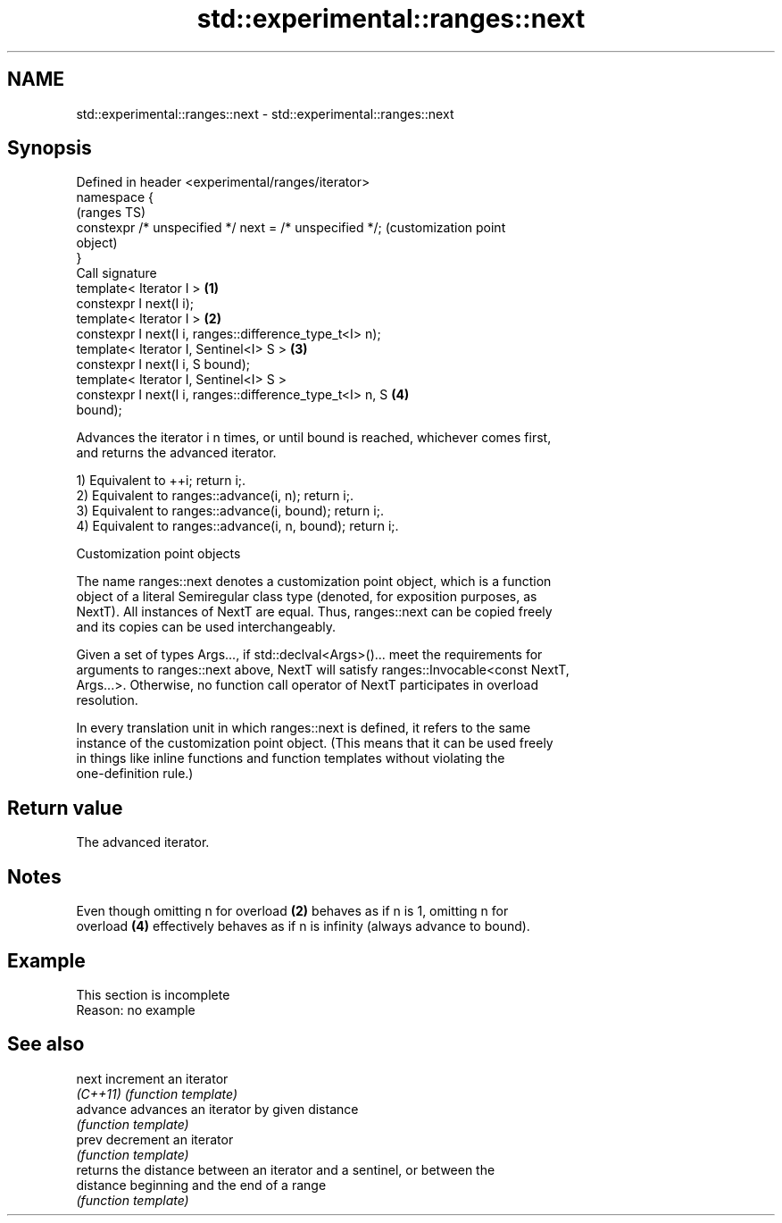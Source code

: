 .TH std::experimental::ranges::next 3 "2022.07.31" "http://cppreference.com" "C++ Standard Libary"
.SH NAME
std::experimental::ranges::next \- std::experimental::ranges::next

.SH Synopsis
   Defined in header <experimental/ranges/iterator>
   namespace {
                                                                   (ranges TS)
   constexpr /* unspecified */ next = /* unspecified */;           (customization point
                                                                   object)
   }
   Call signature
   template< Iterator I >                                      \fB(1)\fP
   constexpr I next(I i);
   template< Iterator I >                                      \fB(2)\fP
   constexpr I next(I i, ranges::difference_type_t<I> n);
   template< Iterator I, Sentinel<I> S >                       \fB(3)\fP
   constexpr I next(I i, S bound);
   template< Iterator I, Sentinel<I> S >
   constexpr I next(I i, ranges::difference_type_t<I> n, S     \fB(4)\fP
   bound);

   Advances the iterator i n times, or until bound is reached, whichever comes first,
   and returns the advanced iterator.

   1) Equivalent to ++i; return i;.
   2) Equivalent to ranges::advance(i, n); return i;.
   3) Equivalent to ranges::advance(i, bound); return i;.
   4) Equivalent to ranges::advance(i, n, bound); return i;.

  Customization point objects

   The name ranges::next denotes a customization point object, which is a function
   object of a literal Semiregular class type (denoted, for exposition purposes, as
   NextT). All instances of NextT are equal. Thus, ranges::next can be copied freely
   and its copies can be used interchangeably.

   Given a set of types Args..., if std::declval<Args>()... meet the requirements for
   arguments to ranges::next above, NextT will satisfy ranges::Invocable<const NextT,
   Args...>. Otherwise, no function call operator of NextT participates in overload
   resolution.

   In every translation unit in which ranges::next is defined, it refers to the same
   instance of the customization point object. (This means that it can be used freely
   in things like inline functions and function templates without violating the
   one-definition rule.)

.SH Return value

   The advanced iterator.

.SH Notes

   Even though omitting n for overload \fB(2)\fP behaves as if n is 1, omitting n for
   overload \fB(4)\fP effectively behaves as if n is infinity (always advance to bound).

.SH Example

    This section is incomplete
    Reason: no example

.SH See also

   next     increment an iterator
   \fI(C++11)\fP  \fI(function template)\fP
   advance  advances an iterator by given distance
            \fI(function template)\fP
   prev     decrement an iterator
            \fI(function template)\fP
            returns the distance between an iterator and a sentinel, or between the
   distance beginning and the end of a range
            \fI(function template)\fP
